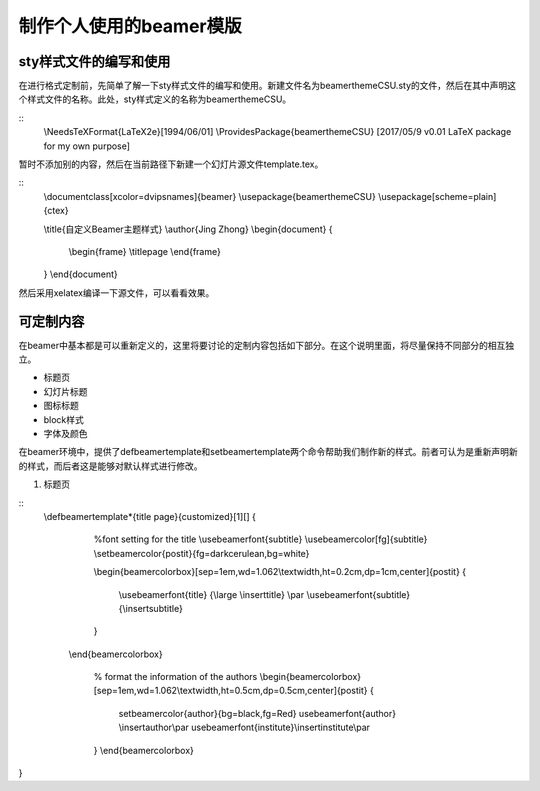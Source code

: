 制作个人使用的beamer模版
=======================================

sty样式文件的编写和使用
------------------------

在进行格式定制前，先简单了解一下sty样式文件的编写和使用。新建文件名为beamerthemeCSU.sty的文件，然后在其中声明这个样式文件的名称。此处，sty样式定义的名称为beamerthemeCSU。

::
    \\NeedsTeXFormat{LaTeX2e}[1994/06/01]
    \\ProvidesPackage{beamerthemeCSU}
    [2017/05/9 v0.01 LaTeX package for my own purpose]

暂时不添加别的内容，然后在当前路径下新建一个幻灯片源文件template.tex。

::
    \\documentclass[xcolor=dvipsnames]{beamer}
    \\usepackage{beamerthemeCSU}
    \\usepackage[scheme=plain]{ctex}

    \\title{自定义Beamer主题样式}
    \\author{Jing Zhong}
    \\begin{document}
    {
        \\begin{frame}
        \\titlepage
        \\end{frame}
    }
    \\end{document}

然后采用xelatex编译一下源文件，可以看看效果。


可定制内容
-------------------
在beamer中基本都是可以重新定义的，这里将要讨论的定制内容包括如下部分。在这个说明里面，将尽量保持不同部分的相互独立。

- 标题页
- 幻灯片标题
- 图标标题
- block样式
- 字体及颜色

在beamer环境中，提供了\defbeamertemplate和\setbeamertemplate两个命令帮助我们制作新的样式。前者可认为是重新声明新的样式，而后者这是能够对默认样式进行修改。

1. 标题页

::
    \\defbeamertemplate*{title page}{customized}[1][]
    {
        %font setting for the title
        \\usebeamerfont{subtitle}
        \\usebeamercolor[fg]{subtitle}
        \\setbeamercolor{postit}{fg=darkcerulean,bg=white}

        \\begin{beamercolorbox}[sep=1em,wd=1.062\\textwidth,ht=0.2cm,dp=1cm,center]{postit}
        {
            \\usebeamerfont{title} {\\large \\inserttitle}
            \\par \\usebeamerfont{subtitle} {\\insertsubtitle}
        }
       \\end{beamercolorbox}

        % format the information of the authors
        \\begin{beamercolorbox}[sep=1em,wd=1.062\\textwidth,ht=0.5cm,dp=0.5cm,center]{postit}
        {
            \setbeamercolor{author}{bg=black,fg=Red}
            \usebeamerfont{author} \\insertauthor\\par
            \usebeamerfont{institute}\\insertinstitute\\par 
        }
        \\end{beamercolorbox}
}

